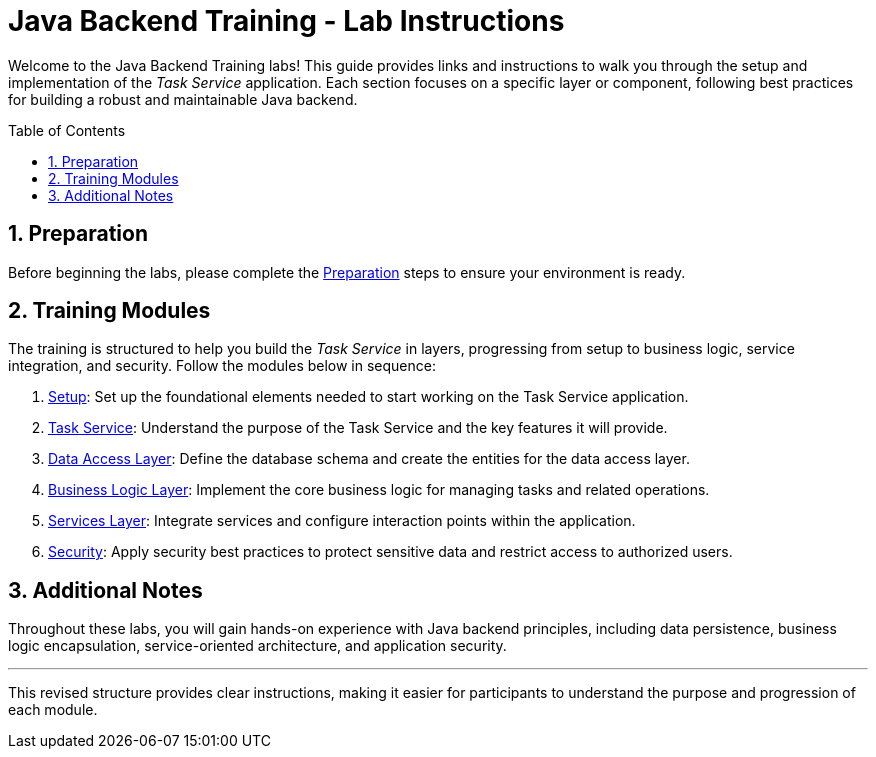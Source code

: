 :toc: macro
:sectnums:
:sectnumlevels: 2

= Java Backend Training - Lab Instructions

Welcome to the Java Backend Training labs! This guide provides links and instructions to walk you through the setup and implementation of the _Task Service_ application. Each section focuses on a specific layer or component, following best practices for building a robust and maintainable Java backend.

toc::[]

== Preparation

Before beginning the labs, please complete the link:preparation.asciidoc[Preparation] steps to ensure your environment is ready.

== Training Modules

The training is structured to help you build the _Task Service_ in layers, progressing from setup to business logic, service integration, and security. Follow the modules below in sequence:

. link:task-service-setup.asciidoc[Setup]: Set up the foundational elements needed to start working on the Task Service application.
. link:task-service.asciidoc[Task Service]: Understand the purpose of the Task Service and the key features it will provide.
. link:task-service-dataaccess-layer.asciidoc[Data Access Layer]: Define the database schema and create the entities for the data access layer.
. link:task-service-logic-layer.asciidoc[Business Logic Layer]: Implement the core business logic for managing tasks and related operations.
. link:task-service-services-layer.asciidoc[Services Layer]: Integrate services and configure interaction points within the application.
. link:task-service-security.asciidoc[Security]: Apply security best practices to protect sensitive data and restrict access to authorized users.


== Additional Notes

Throughout these labs, you will gain hands-on experience with Java backend principles, including data persistence, business logic encapsulation, service-oriented architecture, and application security.

---

This revised structure provides clear instructions, making it easier for participants to understand the purpose and progression of each module.
